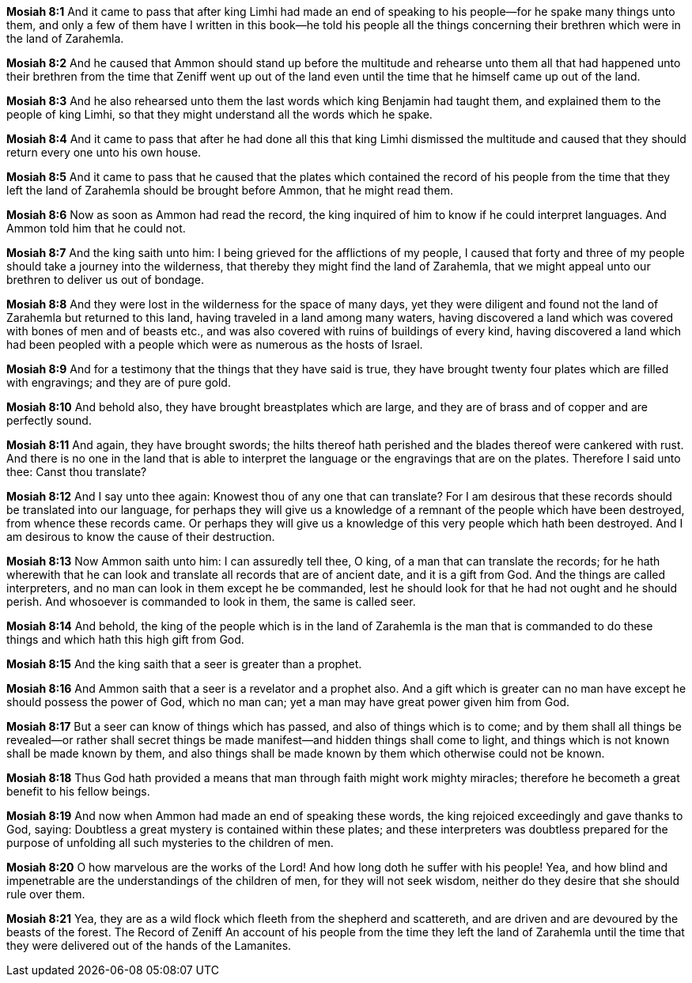 *Mosiah 8:1* And it came to pass that after king Limhi had made an end of speaking to his people--for he spake many things unto them, and only a few of them have I written in this book--he told his people all the things concerning their brethren which were in the land of Zarahemla.

*Mosiah 8:2* And he caused that Ammon should stand up before the multitude and rehearse unto them all that had happened unto their brethren from the time that Zeniff went up out of the land even until the time that he himself came up out of the land.

*Mosiah 8:3* And he also rehearsed unto them the last words which king Benjamin had taught them, and explained them to the people of king Limhi, so that they might understand all the words which he spake.

*Mosiah 8:4* And it came to pass that after he had done all this that king Limhi dismissed the multitude and caused that they should return every one unto his own house.

*Mosiah 8:5* And it came to pass that he caused that the plates which contained the record of his people from the time that they left the land of Zarahemla should be brought before Ammon, that he might read them.

*Mosiah 8:6* Now as soon as Ammon had read the record, the king inquired of him to know if he could interpret languages. And Ammon told him that he could not.

*Mosiah 8:7* And the king saith unto him: I being grieved for the afflictions of my people, I caused that forty and three of my people should take a journey into the wilderness, that thereby they might find the land of Zarahemla, that we might appeal unto our brethren to deliver us out of bondage.

*Mosiah 8:8* And they were lost in the wilderness for the space of many days, yet they were diligent and found not the land of Zarahemla but returned to this land, having traveled in a land among many waters, having discovered a land which was covered with bones of men and of beasts etc., and was also covered with ruins of buildings of every kind, having discovered a land which had been peopled with a people which were as numerous as the hosts of Israel.

*Mosiah 8:9* And for a testimony that the things that they have said is true, they have brought twenty four plates which are filled with engravings; and they are of pure gold.

*Mosiah 8:10* And behold also, they have brought breastplates which are large, and they are of brass and of copper and are perfectly sound.

*Mosiah 8:11* And again, they have brought swords; the hilts thereof hath perished and the blades thereof were cankered with rust. And there is no one in the land that is able to interpret the language or the engravings that are on the plates. Therefore I said unto thee: Canst thou translate?

*Mosiah 8:12* And I say unto thee again: Knowest thou of any one that can translate? For I am desirous that these records should be translated into our language, for perhaps they will give us a knowledge of a remnant of the people which have been destroyed, from whence these records came. Or perhaps they will give us a knowledge of this very people which hath been destroyed. And I am desirous to know the cause of their destruction.

*Mosiah 8:13* Now Ammon saith unto him: I can assuredly tell thee, O king, of a man that can translate the records; for he hath wherewith that he can look and translate all records that are of ancient date, and it is a gift from God. And the things are called interpreters, and no man can look in them except he be commanded, lest he should look for that he had not ought and he should perish. And whosoever is commanded to look in them, the same is called seer.

*Mosiah 8:14* And behold, the king of the people which is in the land of Zarahemla is the man that is commanded to do these things and which hath this high gift from God.

*Mosiah 8:15* And the king saith that a seer is greater than a prophet.

*Mosiah 8:16* And Ammon saith that a seer is a revelator and a prophet also. And a gift which is greater can no man have except he should possess the power of God, which no man can; yet a man may have great power given him from God.

*Mosiah 8:17* But a seer can know of things which has passed, and also of things which is to come; and by them shall all things be revealed--or rather shall secret things be made manifest--and hidden things shall come to light, and things which is not known shall be made known by them, and also things shall be made known by them which otherwise could not be known.

*Mosiah 8:18* Thus God hath provided a means that man through faith might work mighty miracles; therefore he becometh a great benefit to his fellow beings.

*Mosiah 8:19* And now when Ammon had made an end of speaking these words, the king rejoiced exceedingly and gave thanks to God, saying: Doubtless a great mystery is contained within these plates; and these interpreters was doubtless prepared for the purpose of unfolding all such mysteries to the children of men.

*Mosiah 8:20* O how marvelous are the works of the Lord! And how long doth he suffer with his people! Yea, and how blind and impenetrable are the understandings of the children of men, for they will not seek wisdom, neither do they desire that she should rule over them.

*Mosiah 8:21* Yea, they are as a wild flock which fleeth from the shepherd and scattereth, and are driven and are devoured by the beasts of the forest. The Record of Zeniff An account of his people from the time they left the land of Zarahemla until the time that they were delivered out of the hands of the Lamanites.

